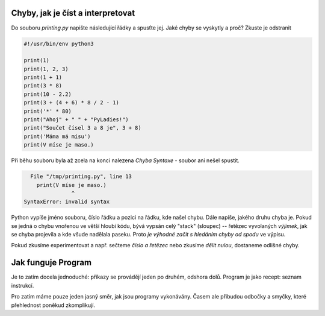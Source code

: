 Chyby, jak je číst a interpretovat
----------------------------------

Do souboru `printing.py` napište následující řádky a spusťte jej. Jaké chyby se
vyskytly a proč? Zkuste je odstranit

.. code-block:: python

        #!/usr/bin/env python3

        print(1)
        print(1, 2, 3)
        print(1 + 1)
        print(3 * 8)
        print(10 - 2.2)
        print(3 + (4 + 6) * 8 / 2 - 1)
        print('*' * 80)
        print("Ahoj" + " " + "PyLadies!")
        print("Součet čísel 3 a 8 je", 3 + 8)
        print('Máma má mísu')
        print(V míse je maso.)


Při běhu souboru byla až zcela na konci nalezena *Chyba Syntaxe* - soubor ani
nešel spustit. 

.. code-block:: python

          File "/tmp/printing.py", line 13
            print(V míse je maso.)
                       ^
        SyntaxError: invalid syntax

Python vypíše jméno souboru, číslo řádku a pozici na řádku, kde našel chybu.
Dále napíše, jakého druhu chyba je. Pokud se jedná o chybu vnořenou ve větší
hloubi kódu, bývá vypsán celý "stack" (sloupec) -- řetězec vyvolaných *výjimek*,
jak se chyba projevila a kde všude nadělala paseku. Proto *je výhodné začít s
hledáním chyby od spodu* ve výpisu.

Pokud zkusíme experimentovat a např. sečteme *číslo a řetězec* nebo zkusíme
*dělit nulou*, dostaneme odlišné chyby.

Jak funguje Program
-------------------

Je to zatím docela jednoduché: příkazy se provádějí jeden po druhém, odshora
dolů. Program je jako recept: seznam instrukcí.

Pro zatím máme pouze jeden jasný směr, jak jsou programy vykonávány. Časem ale
přibudou odbočky a smyčky, které přehlednost poněkud zkomplikují.

